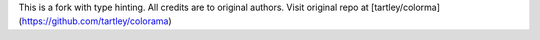 This is a fork with type hinting. All credits are to original authors. Visit original repo at [tartley/colorma](https://github.com/tartley/colorama)
